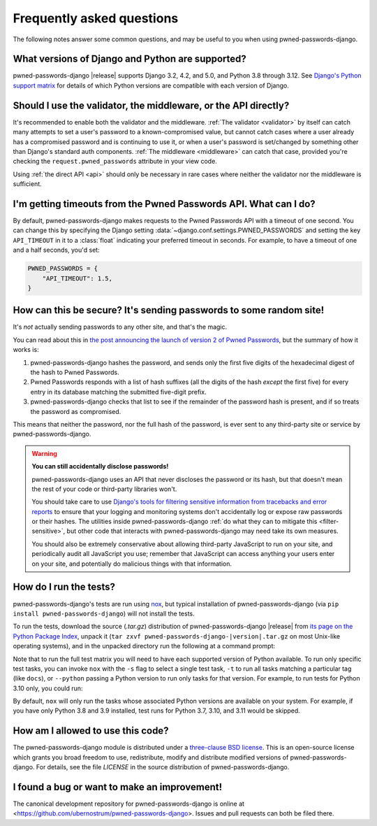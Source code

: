 .. _faq:


Frequently asked questions
==========================

The following notes answer some common questions, and may be useful to
you when using pwned-passwords-django.


What versions of Django and Python are supported?
-------------------------------------------------

pwned-passwords-django |release| supports Django 3.2, 4.2, and 5.0, and Python
3.8 through 3.12. See `Django's Python support matrix
<https://docs.djangoproject.com/en/dev/faq/install/#what-python-version-can-i-use-with-django>`_
for details of which Python versions are compatible with each version of
Django.


Should I use the validator, the middleware, or the API directly?
----------------------------------------------------------------

It's recommended to enable both the validator and the middleware. :ref:`The
validator <validator>` by itself can catch many attempts to set a user's
password to a known-compromised value, but cannot catch cases where a user
already has a compromised password and is continuing to use it, or when a
user's password is set/changed by something other than Django's standard auth
components. :ref:`The middleware <middleware>` can catch that case, provided
you're checking the ``request.pwned_passwords`` attribute in your view code.

Using :ref:`the direct API <api>` should only be necessary in rare cases where
neither the validator nor the middleware is sufficient.


I'm getting timeouts from the Pwned Passwords API. What can I do?
-----------------------------------------------------------------

By default, pwned-passwords-django makes requests to the Pwned Passwords API
with a timeout of one second. You can change this by specifying the Django
setting :data:`~django.conf.settings.PWNED_PASSWORDS` and setting the key
``API_TIMEOUT`` in it to a :class:`float` indicating your preferred timeout in
seconds. For example, to have a timeout of one and a half seconds, you'd set:

.. code-block:: python

  PWNED_PASSWORDS = {
      "API_TIMEOUT": 1.5,
  }


How can this be secure? It's sending passwords to some random site!
-------------------------------------------------------------------

It's *not* actually sending passwords to any other site, and that's the magic.

You can read about this in `the post announcing the launch of version 2 of
Pwned Passwords
<https://www.troyhunt.com/ive-just-launched-pwned-passwords-version-2/>`_, but
the summary of how it works is:

1. pwned-passwords-django hashes the password, and sends only the first five
   digits of the hexadecimal digest of the hash to Pwned Passwords.

2. Pwned Passwords responds with a list of hash suffixes (all the digits of the
   hash *except* the first five) for every entry in its database matching the
   submitted five-digit prefix.

3. pwned-passwords-django checks that list to see if the remainder of the
   password hash is present, and if so treats the password as compromised.

This means that neither the password, nor the full hash of the password, is
ever sent to any third-party site or service by pwned-passwords-django.

.. warning:: **You can still accidentally disclose passwords!**

   pwned-passwords-django uses an API that never discloses the password or its
   hash, but that doesn't mean the rest of your code or third-party libraries
   won't.

   You should take care to use `Django's tools for filtering sensitive
   information from tracebacks and error reports
   <https://docs.djangoproject.com/en/stable/howto/error-reporting/#filtering-sensitive-information>`_
   to ensure that your logging and monitoring systems don't accidentally log or
   expose raw passwords or their hashes. The utilities inside
   pwned-passwords-django :ref:`do what they can to mitigate this
   <filter-sensitive>`, but other code that interacts with
   pwned-passwords-django may need take its own measures.

   You should also be extremely conservative about allowing third-party
   JavaScript to run on your site, and periodically audit all JavaScript you
   use; remember that JavaScript can access anything your users enter on your
   site, and potentially do malicious things with that information.


How do I run the tests?
-----------------------

pwned-passwords-django's tests are run using `nox <https://nox.thea.codes/>`_,
but typical installation of pwned-passwords-django (via ``pip install
pwned-passwords-django``) will not install the tests.

To run the tests, download the source (`.tar.gz`) distribution of
pwned-passwords-django |release| from `its page on the Python Package Index
<https://pypi.org/project/pwned-passwords-django/>`_, unpack it (``tar zxvf
pwned-passwords-django-|version|.tar.gz`` on most Unix-like operating systems),
and in the unpacked directory run the following at a command prompt:

.. tab:: macOS/Linux/other Unix

   .. code-block:: shell

      python -m pip install nox
      python -m nox

.. tab:: Windows

   .. code-block:: shell

      py -m pip install nox
      py -m nox

Note that to run the full test matrix you will need to have each supported
version of Python available. To run only specific test tasks, you can invoke
``nox`` with the ``-s`` flag to select a single test task, ``-t`` to run all
tasks matching a particular tag (like ``docs``), or ``--python`` passing a
Python version to run only tasks for that version. For example, to run tests
for Python 3.10 only, you could run:

.. tab:: macOS/Linux/other Unix

   .. code-block:: shell

      python -m nox --python "3.10"

.. tab:: Windows

   .. code-block:: shell

      py -m nox --python "3.10"

By default, ``nox`` will only run the tasks whose associated Python versions
are available on your system. For example, if you have only Python 3.8 and 3.9
installed, test runs for Python 3.7, 3.10, and 3.11 would be skipped.


How am I allowed to use this code?
----------------------------------

The pwned-passwords-django module is distributed under a `three-clause BSD
license <http://opensource.org/licenses/BSD-3-Clause>`_. This is an open-source
license which grants you broad freedom to use, redistribute, modify and
distribute modified versions of pwned-passwords-django. For details, see the
file `LICENSE` in the source distribution of pwned-passwords-django.

.. _three-clause BSD license: http://opensource.org/licenses/BSD-3-Clause


I found a bug or want to make an improvement!
---------------------------------------------

The canonical development repository for pwned-passwords-django is online at
<https://github.com/ubernostrum/pwned-passwords-django>. Issues and pull
requests can both be filed there.
